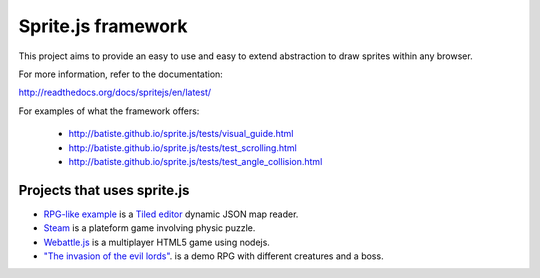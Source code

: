 ====================
Sprite.js framework
====================

This project aims to provide an easy to use and easy to extend abstraction to draw sprites within any browser.

For more information, refer to the documentation:

http://readthedocs.org/docs/spritejs/en/latest/

For examples of what the framework offers:

 * http://batiste.github.io/sprite.js/tests/visual_guide.html
 * http://batiste.github.io/sprite.js/tests/test_scrolling.html
 * http://batiste.github.io/sprite.js/tests/test_angle_collision.html


Projects that uses sprite.js
==============================

* `RPG-like example <http://batiste.github.io/sprite.js/tests/mapeditor/map_reader.html>`_ is a `Tiled editor <http://www.mapeditor.org/>`_ dynamic JSON map reader.
* `Steam <http://batiste.info/games/steam9/>`_ is a plateform game involving physic puzzle.
* `Webattle.js <https://github.com/tadast/webattle.js>`_ is a multiplayer HTML5 game using nodejs.
* `"The invasion of the evil lords" <http://batiste.info/games/rpg/game.html>`_. is a demo RPG with different creatures and a boss.


